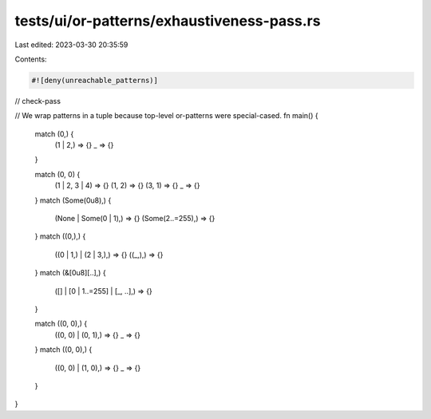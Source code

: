 tests/ui/or-patterns/exhaustiveness-pass.rs
===========================================

Last edited: 2023-03-30 20:35:59

Contents:

.. code-block:: rs

    #![deny(unreachable_patterns)]

// check-pass

// We wrap patterns in a tuple because top-level or-patterns were special-cased.
fn main() {
    match (0,) {
        (1 | 2,) => {}
        _ => {}
    }

    match (0, 0) {
        (1 | 2, 3 | 4) => {}
        (1, 2) => {}
        (3, 1) => {}
        _ => {}
    }
    match (Some(0u8),) {
        (None | Some(0 | 1),) => {}
        (Some(2..=255),) => {}
    }
    match ((0,),) {
        ((0 | 1,) | (2 | 3,),) => {}
        ((_,),) => {}
    }
    match (&[0u8][..],) {
        ([] | [0 | 1..=255] | [_, ..],) => {}
    }

    match ((0, 0),) {
        ((0, 0) | (0, 1),) => {}
        _ => {}
    }
    match ((0, 0),) {
        ((0, 0) | (1, 0),) => {}
        _ => {}
    }
}


